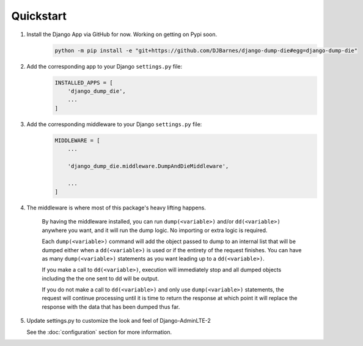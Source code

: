 Quickstart
==========

1. Install the Django App via GitHub for now. Working on getting on Pypi soon.
    .. code-block:: bash

        python -m pip install -e "git+https://github.com/DJBarnes/django-dump-die#egg=django-dump-die"


2. Add the corresponding app to your Django ``settings.py`` file:
    .. code-block:: python

        INSTALLED_APPS = [
            'django_dump_die',
            ...
        ]


3. Add the corresponding middleware to your Django ``settings.py`` file:
    .. code-block:: python

        MIDDLEWARE = [
            ...

            'django_dump_die.middleware.DumpAndDieMiddleware',

            ...
        ]

4. The middleware is where most of this package's heavy lifting happens.

    By having the middleware installed, you can run ``dump(<variable>)`` and/or
    ``dd(<variable>)`` anywhere you want, and it will run the dump logic.
    No importing or extra logic is required.

    Each ``dump(<variable>)`` command will add the object passed to dump to an
    internal list that will be dumped either when a ``dd(<variable>)`` is used
    or if the entirety of the request finishes.
    You can have as many ``dump(<variable>)`` statements as you want leading up to a ``dd(<variable>)``.

    If you make a call to ``dd(<variable>)``, execution will immediately stop and all dumped
    objects including the the one sent to dd will be output.

    If you do not make a call to ``dd(<variable>)`` and only use ``dump(<variable>)`` statements,
    the request will continue processing until it is time to return the response at which
    point it will replace the response with the data that has been dumped thus far.


5. Update settings.py to customize the look and feel of Django-AdminLTE-2

   See the :doc:`configuration` section for more information.
